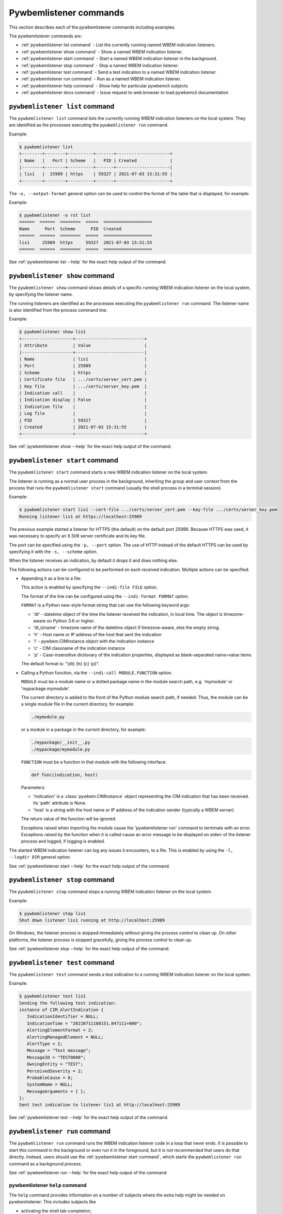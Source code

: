 ..
.. Licensed under the Apache License, Version 2.0 (the "License");
.. you may not use this file except in compliance with the License.
.. You may obtain a copy of the License at
..
..    http://www.apache.org/licenses/LICENSE-2.0
..
.. Unless required by applicable law or agreed to in writing, software
.. distributed under the License is distributed on an "AS IS" BASIS,
.. WITHOUT WARRANTIES OR CONDITIONS OF ANY KIND, either express or implied.
.. See the License for the specific language governing permissions and
.. limitations under the License.
..


.. _`Pywbemlistener commands`:

Pywbemlistener commands
=======================

This section describes each of the pywbemlistener commands including examples.

The pywbemlistener commands are:

* :ref:`pywbemlistener list command` - List the currently running named WBEM indication listeners.
* :ref:`pywbemlistener show command` - Show a named WBEM indication listener.
* :ref:`pywbemlistener start command` - Start a named WBEM indication listener in the background.
* :ref:`pywbemlistener stop command` -  Stop a named WBEM indication listener.
* :ref:`pywbemlistener test command` -  Send a test indication to a named WBEM indication listener.
* :ref:`pywbemlistener run command` - Run as a named WBEM indication listener.
* :ref:`pywbemlistener help command` - Show help for particular pywbemcli subjects
* :ref:`pywbemlistener docs command` - Issue request to web browser to load pywbemcli documentation

.. _`pywbemlistener list command`:

``pywbemlistener list`` command
^^^^^^^^^^^^^^^^^^^^^^^^^^^^^^^

The ``pywbemlistener list`` command lists the currently running WBEM indication
listeners on the local system. They are identified as the processes executing
the ``pywbemlistener run`` command.

Example:

.. code-block:: text

    $ pywbemlistener list
    +--------+--------+----------+-------+---------------------+
    | Name   |   Port | Scheme   |   PID | Created             |
    |--------+--------+----------+-------+---------------------|
    | lis1   |  25989 | https    | 59327 | 2021-07-03 15:31:55 |
    +--------+--------+----------+-------+---------------------+

The ``-o, --output-format`` general option can be used to control the format of
the table that is displayed, for example:

Example:

.. code-block:: text

    $ pywbemlistener -o rst list
    ======  ======  ========  =====  ===================
    Name      Port  Scheme      PID  Created
    ======  ======  ========  =====  ===================
    lis1     25989  https     59327  2021-07-03 15:31:55
    ======  ======  ========  =====  ===================

See :ref:`pywbemlistener list --help` for the exact help output of the command.


.. _`pywbemlistener show command`:

``pywbemlistener show`` command
^^^^^^^^^^^^^^^^^^^^^^^^^^^^^^^

The ``pywbemlistener show`` command shows details of a specific running WBEM
indication listener on the local system, by specifying the listener name.

The running listeners are identified as the processes executing the
``pywbemlistener run`` command. The listener name is also identified from
the process command line.

Example:

.. code-block:: text

    $ pywbemlistener show lis1
    +--------------------+---------------------------+
    | Attribute          | Value                     |
    |--------------------+---------------------------|
    | Name               | lis1                      |
    | Port               | 25989                     |
    | Scheme             | https                     |
    | Certificate file   | .../certs/server_cert.pem |
    | Key file           | .../certs/server_key.pem  |
    | Indication call    |                           |
    | Indication display | False                     |
    | Indication file    |                           |
    | Log file           |                           |
    | PID                | 59327                     |
    | Created            | 2021-07-03 15:31:55       |
    +--------------------+---------------------------+

See :ref:`pywbemlistener show --help` for the exact help output of the command.


.. _`pywbemlistener start command`:

``pywbemlistener start`` command
^^^^^^^^^^^^^^^^^^^^^^^^^^^^^^^^

The ``pywbemlistener start`` command starts a new WBEM indication listener on
the local system.

The listener is running as a normal user process in the background, inheriting
the group and user context from the process that runs the ``pywbemlistener start``
command (usually the shell process in a terminal session).

Example:

.. code-block:: text

    $ pywbemlistener start lis1 --cert-file .../certs/server_cert.pem --key-file .../certs/server_key.pem
    Running listener lis1 at https://localhost:25989

The previous example started a listener for HTTPS (the default) on the default
port 25989. Because HTTPS was used, it was necessary to specify an X.509 server
certificate and its key file.

The port can be specified using the ``-p, --port`` option.
The use of HTTP instead of the default HTTPS can be used by specifying it with
the ``-s, --scheme`` option.

When the listener receives an indication, by default it drops it and does nothing
else.

The following actions can be configured to be performed on each received
indication. Multiple actions can be specified.

* Appending it as a line to a file:

  This action is enabled by specifying the ``--indi-file FILE`` option.

  The format of the line can be configured using the ``--indi-format FORMAT``
  option.

  ``FORMAT`` is a Python new-style format string that can use the following
  keyword args:

  * 'dt' - datetime object of the time the listener received the indication, in
    local time. The object is timezone-aware on Python 3.6 or higher.
  * 'dt_tzname' - timezone name of the datetime object if timezone-aware, else
    the empty string.
  * 'h' - Host name or IP address of the host that sent the indication
  * 'i' - pywbem.CIMInstance object with the indication instance
  * 'c' - CIM classname of the indication instance
  * 'p' - Case-insensitive dictionary of the indication properties, displayed
    as blank-separated name=value items

  The default format is: "{dt} {h} {c} {p}".

* Calling a Python function, via the ``--indi-call MODULE.FUNCTION`` option.

  ``MODULE`` must be a module name or a dotted package name in the module search
  path, e.g. 'mymodule' or 'mypackage.mymodule'.

  The current directory is added to the front of the Python module search path,
  if needed. Thus, the module can be a single module file in the current
  directory, for example:

  .. code-block:: text

      ./mymodule.py

  or a module in a package in the current directory, for example:

  .. code-block:: text

      ./mypackage/__init__.py
      ./mypackage/mymodule.py

  ``FUNCTION`` must be a function in that module with the following interface:

  .. code-block:: text

      def func(indication, host)

  Parameters:

  * 'indication' is a :class:`pywbem.CIMInstance` object representing the CIM
    indication that has been received. Its 'path' attribute is None.

  * 'host' is a string with the host name or IP address of the indication sender
    (typically a WBEM server).

  The return value of the function will be ignored.

  Exceptions raised when importing the module cause the 'pywbemlistener run'
  command to terminate with an error. Exceptions raised by the function when
  it is called cause an error message to be displayed on stderr of the listener
  process and logged, if logging is enabled.

The started WBEM indication listener can log any issues it encounters, to a file.
This is enabled by using the ``-l, --logdir DIR`` general option.

See :ref:`pywbemlistener start --help` for the exact help output of the command.


.. _`pywbemlistener stop command`:

``pywbemlistener stop`` command
^^^^^^^^^^^^^^^^^^^^^^^^^^^^^^^

The ``pywbemlistener stop`` command stops a running WBEM indication listener on
the local system.

Example:

.. code-block:: text

    $ pywbemlistener stop lis1
    Shut down listener lis1 running at http://localhost:25989

On Windows, the listener process is stopped immediately without giving the
process control to clean up. On other platforms, the listener process is stopped
gracefully, giving the process control to clean up.

See :ref:`pywbemlistener stop --help` for the exact help output of the command.


.. _`pywbemlistener test command`:

``pywbemlistener test`` command
^^^^^^^^^^^^^^^^^^^^^^^^^^^^^^^

The ``pywbemlistener test`` command sends a test indication to a running WBEM
indication listener on the local system.

Example:

.. code-block:: text

    $ pywbemlistener test lis1
    Sending the following test indication:
    instance of CIM_AlertIndication {
       IndicationIdentifier = NULL;
       IndicationTime = "20210711160151.847111+000";
       AlertingElementFormat = 2;
       AlertingManagedElement = NULL;
       AlertType = 2;
       Message = "Test message";
       MessageID = "TEST0000";
       OwningEntity = "TEST";
       PerceivedSeverity = 2;
       ProbableCause = 0;
       SystemName = NULL;
       MessageArguments = { };
    };
    Sent test indication to listener lis1 at http://localhost:25989

See :ref:`pywbemlistener test --help` for the exact help output of the command.


.. _`pywbemlistener run command`:

``pywbemlistener run`` command
^^^^^^^^^^^^^^^^^^^^^^^^^^^^^^

The ``pywbemlistener run`` command runs the WBEM indication listener code
in a loop that never ends. It is possible to start this command in the
background or even run it in the foreground, but it is not recommended that
users do that directly. Instead, users should use the
:ref:`pywbemlistener start command`, which starts the ``pywbemlistener run``
command as a background process.

See :ref:`pywbemlistener run --help` for the exact help output of the command.

.. index::
    pair: help; command

.. _`pywbemlistener help command`:

pywbemlistener ``help`` command
-------------------------------

.. index::
    single: pywbemlistener help command
    pair: help; pywbemlistener command

The ``help`` command provides information on a number of subjects where the
extra help might be needed on pywbemlistener: This includes subjects like

* activating the shell tab-completion,


This is different from the ``--help`` option that provides information on
command groups, and commands.

.. code-block:: text

    $ pywbemcli help

    Help subjects:
    Subject name    ubject description
    --------------  --------------------------------------------
    activate        How to activate tab-completion
    tab-completion  Using tab-completion

The help for each subject is retrieved by entering the subject name for
the subject of interest as the argument to the help command:

Thus, for example:

.. code-block:: text

    $ pywbemcli help activate
      . . . returns help on activating tab-completion

.. index::
    pair: help; command

.. _`pywbemlistener docs command`:

pywbemlistener ``docs`` command
-------------------------------

.. index::
    single: pywbemlistener docs command
    pair: docs; pywbemlistener command

The ``docs`` command provides a simple way to access the pywbemtools
documentation  publically available on the WEB.  This command calls the
system default WEB browser with the URL of the pywbemtools documentation
to open a new browser window with the top level page of that documentation and
immediatly terminates or returns to the repl command line.

This is ``experimental`` as of pywbemtools 1.2.0.

